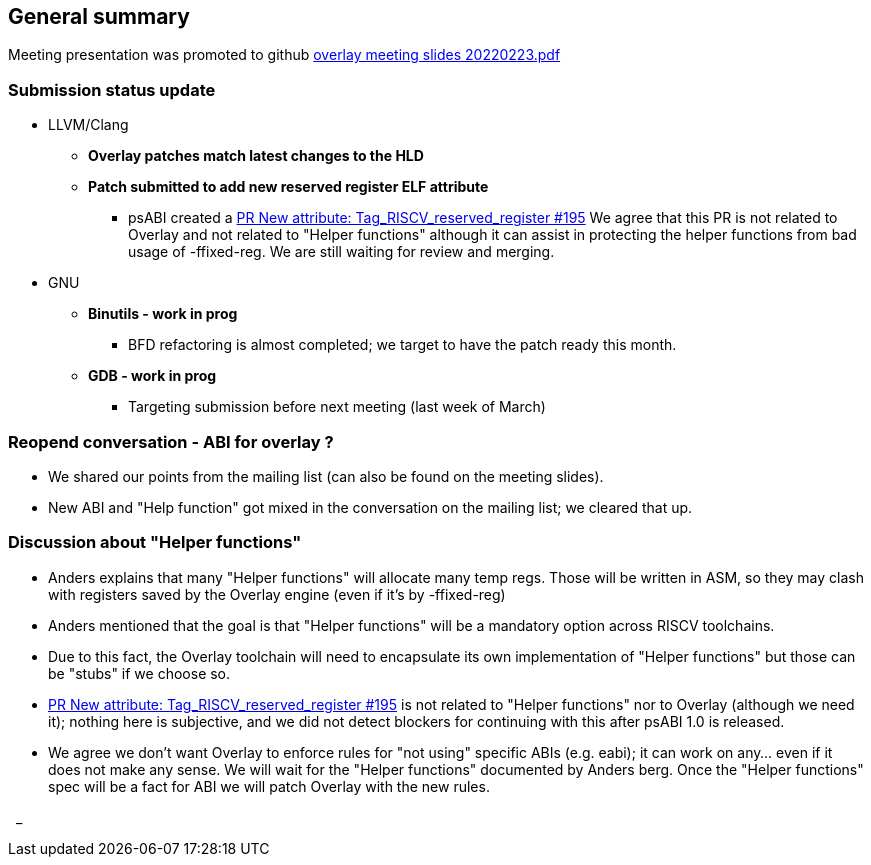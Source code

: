 == General summary
Meeting presentation was promoted to
github https://github.com/riscv-software-src/riscv-overlay/blob/master/meetings/overlay%20meeting%20slides%2020220223.pdf[overlay meeting slides 20220223.pdf]




=== Submission status update
* LLVM/Clang
** *Overlay patches match latest changes to the HLD*
** *Patch submitted to add new reserved register ELF attribute*
*** psABI created a
https://github.com/riscv-non-isa/riscv-elf-psabi-doc/pull/195[PR New attribute: Tag_RISCV_reserved_register #195]
We agree that this PR is not related to Overlay and not related to
"Helper functions" although it can assist in protecting the helper functions
from bad usage of -ffixed-reg. We are still waiting for review and merging.



* GNU
** *Binutils  - work in prog*
*** BFD refactoring is almost completed; we target to have the patch ready this
month.

** *GDB - work in prog*
*** Targeting submission before next meeting (last week of March)

=== Reopend conversation - ABI for overlay ?
* We shared our points from the mailing list (can also be found on the meeting
  slides).
* New ABI and "Help function" got mixed in the conversation on the mailing list;
we cleared that up.

=== Discussion about "Helper functions"

* Anders explains that many "Helper functions" will allocate many temp regs.
Those will be written in ASM, so they may clash with registers saved by the
Overlay engine (even if it's by -ffixed-reg)
* Anders mentioned that the goal is that "Helper functions" will be a mandatory
option across RISCV toolchains.
* Due to this fact, the Overlay toolchain will need to encapsulate its own
implementation of "Helper functions" but those can be "stubs" if we choose so.

* https://github.com/riscv-non-isa/riscv-elf-psabi-doc/pull/195[PR New attribute: Tag_RISCV_reserved_register #195]
is not related to "Helper functions" nor to Overlay (although we need it);
nothing here is subjective, and we did not detect blockers for continuing with
this after psABI 1.0 is released.
* We agree we don't want Overlay to enforce rules for "not using" specific ABIs
(e.g. eabi); it can work on any... even if it does not make any sense.
We will wait for the "Helper functions" documented by Anders berg.
Once the "Helper functions" spec will be a fact for ABI we will patch Overlay
with the new rules.



{nbsp}
_
